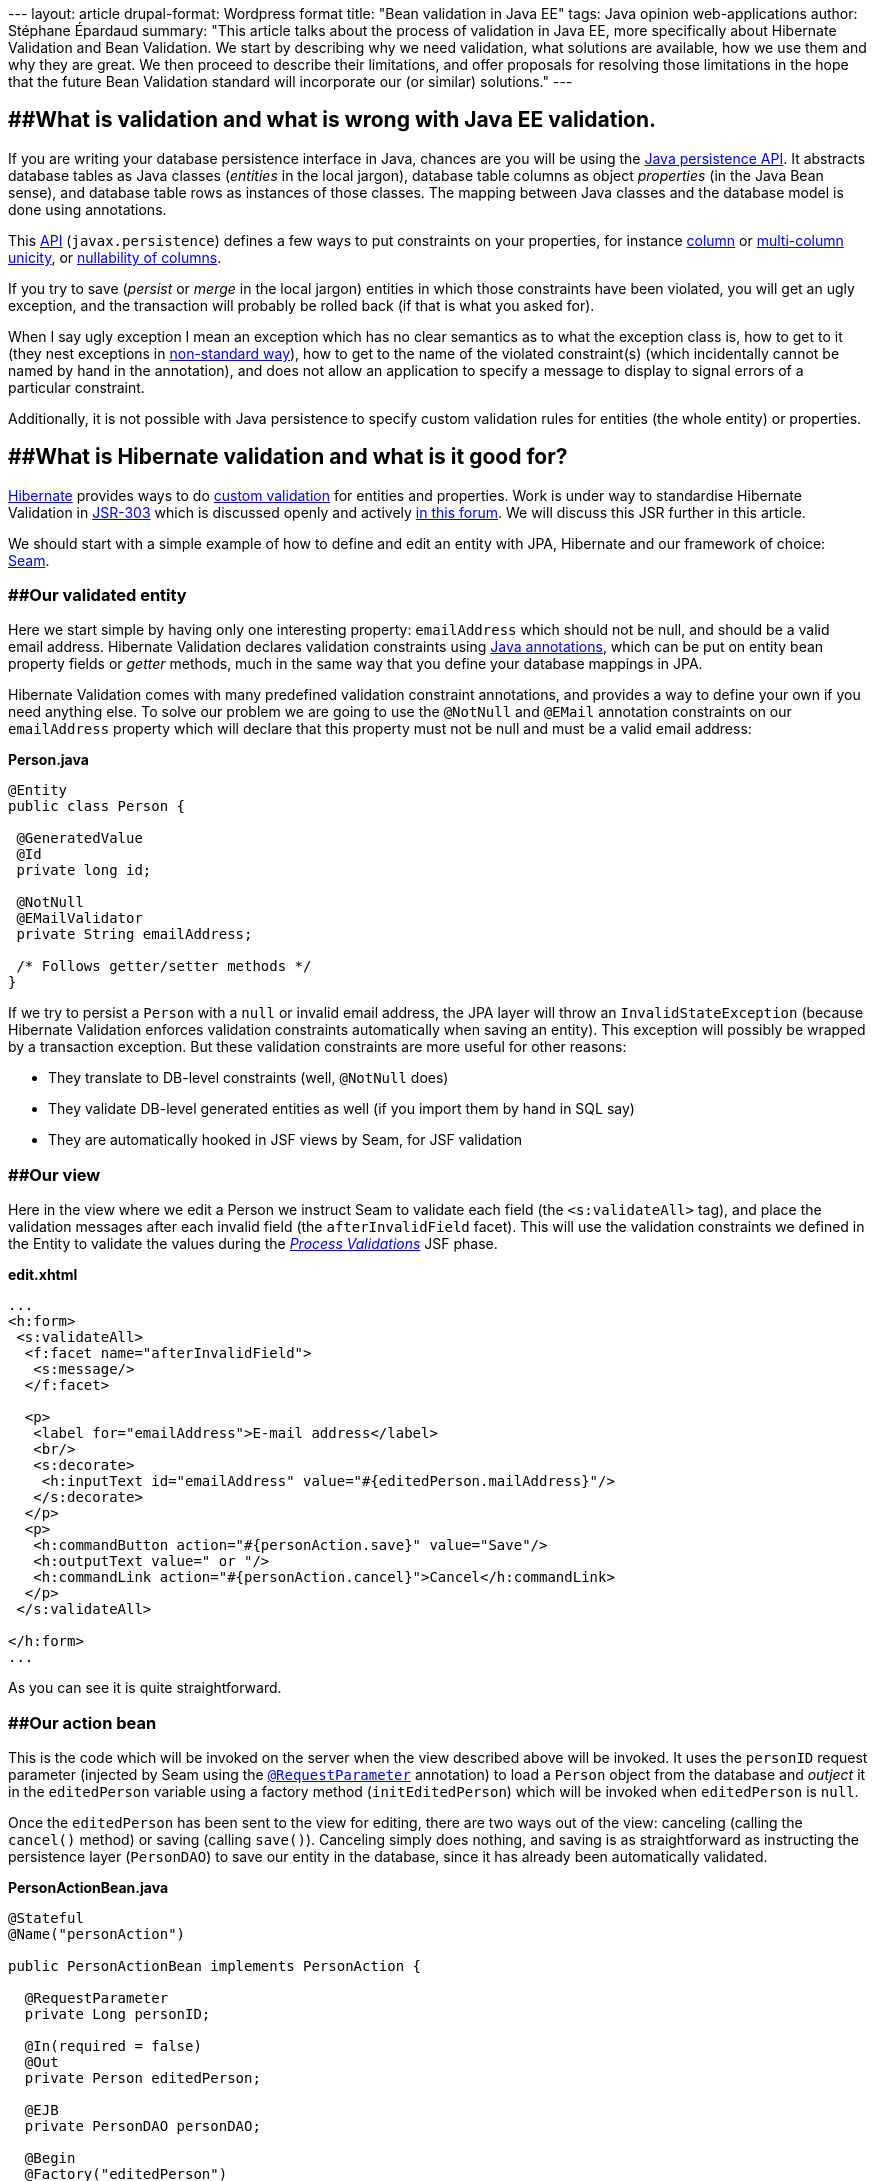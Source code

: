 --- layout: article drupal-format: Wordpress format title: "Bean
validation in Java EE" tags: Java opinion web-applications author:
Stéphane Épardaud summary: "This article talks about the process of
validation in Java EE, more specifically about Hibernate Validation and
Bean Validation. We start by describing why we need validation, what
solutions are available, how we use them and why they are great. We then
proceed to describe their limitations, and offer proposals for resolving
those limitations in the hope that the future Bean Validation standard
will incorporate our (or similar) solutions." ---

== [#Hibernatevalidation-WhatisvalidationandwhatiswrongwithJavaEEvalidation.]####What is validation and what is wrong with Java EE validation.

If you are writing your database persistence interface in Java, chances
are you will be using the
http://java.sun.com/javaee/overview/faq/persistence.jsp[Java persistence
API]. It abstracts database tables as Java classes (_entities_ in the
local jargon), database table columns as object _properties_ (in the
Java Bean sense), and database table rows as instances of those classes.
The mapping between Java classes and the database model is done using
annotations.

This
http://java.sun.com/javaee/5/docs/api/javax/persistence/package-summary.html[API]
(`javax.persistence`) defines a few ways to put constraints on your
properties, for instance
http://java.sun.com/javaee/5/docs/api/javax/persistence/Column.html#unique()[column]
or
http://java.sun.com/javaee/5/docs/api/javax/persistence/UniqueConstraint.html[multi-column
unicity], or
http://java.sun.com/javaee/5/docs/api/javax/persistence/Column.html#nullable()[nullability
of columns].

If you try to save (_persist_ or _merge_ in the local jargon) entities
in which those constraints have been violated, you will get an ugly
exception, and the transaction will probably be rolled back (if that is
what you asked for).

When I say ugly exception I mean an exception which has no clear
semantics as to what the exception class is, how to get to it (they nest
exceptions in
http://download.java.net/jdk7/docs/api/java/sql/SQLException.html#getNextException()[non-standard
way]), how to get to the name of the violated constraint(s) (which
incidentally cannot be named by hand in the annotation), and does not
allow an application to specify a message to display to signal errors of
a particular constraint.

Additionally, it is not possible with Java persistence to specify custom
validation rules for entities (the whole entity) or properties.

== [#Hibernatevalidation-WhatisHibernatevalidationandwhatisitgoodfor%3F]####What is Hibernate validation and what is it good for?

http://www.hibernate.org[Hibernate] provides ways to do
http://www.hibernate.org/412.html[custom validation] for entities and
properties. Work is under way to standardise Hibernate Validation in
http://jcp.org/en/jsr/detail?id=303[JSR-303] which is discussed openly
and actively http://forum.hibernate.org/viewforum.php?f=26[in this
forum]. We will discuss this JSR further in this article.

We should start with a simple example of how to define and edit an
entity with JPA, Hibernate and our framework of choice:
http://www.seamframework.org/[Seam].

=== [#Hibernatevalidation-Ourvalidatedentity]####Our validated entity

Here we start simple by having only one interesting property:
`emailAddress` which should not be null, and should be a valid email
address. Hibernate Validation declares validation constraints using
http://java.sun.com/j2se/1.5.0/docs/guide/language/annotations.html[Java
annotations], which can be put on entity bean property fields or
_getter_ methods, much in the same way that you define your database
mappings in JPA.

Hibernate Validation comes with many predefined validation constraint
annotations, and provides a way to define your own if you need anything
else. To solve our problem we are going to use the `@NotNull` and
`@EMail` annotation constraints on our `emailAddress` property which
will declare that this property must not be null and must be a valid
email address:

*Person.java*

[source,java=nogutter]
----
@Entity
public class Person {

 @GeneratedValue
 @Id
 private long id;

 @NotNull
 @EMailValidator
 private String emailAddress;

 /* Follows getter/setter methods */
}
----

If we try to persist a `Person` with a `null` or invalid email address,
the JPA layer will throw an `InvalidStateException` (because Hibernate
Validation enforces validation constraints automatically when saving an
entity). This exception will possibly be wrapped by a transaction
exception. But these validation constraints are more useful for other
reasons:

* They translate to DB-level constraints (well, `@NotNull` does)
* They validate DB-level generated entities as well (if you import them
by hand in SQL say)
* They are automatically hooked in JSF views by Seam, for JSF validation

=== [#Hibernatevalidation-Ourview]####Our view

Here in the view where we edit a Person we instruct Seam to validate
each field (the `<s:validateAll>` tag), and place the validation
messages after each invalid field (the `afterInvalidField` facet). This
will use the validation constraints we defined in the Entity to validate
the values during the
http://java.sun.com/javaee/5/docs/tutorial/doc/bnaqq.html#bnaqu[_Process
Validations_] JSF phase.

*edit.xhtml*

[source,xml=nogutter]
----
...
<h:form>
 <s:validateAll>
  <f:facet name="afterInvalidField">
   <s:message/>
  </f:facet>

  <p>
   <label for="emailAddress">E-mail address</label>
   <br/>
   <s:decorate>
    <h:inputText id="emailAddress" value="#{editedPerson.mailAddress}"/>
   </s:decorate>
  </p>
  <p>
   <h:commandButton action="#{personAction.save}" value="Save"/>
   <h:outputText value=" or "/>
   <h:commandLink action="#{personAction.cancel}">Cancel</h:commandLink>
  </p>
 </s:validateAll>

</h:form>
...
----

As you can see it is quite straightforward.

=== [#Hibernatevalidation-Ouractionbean]####Our action bean

This is the code which will be invoked on the server when the view
described above will be invoked. It uses the `personID` request
parameter (injected by Seam using the
http://docs.jboss.com/seam/2.0.1.CR1/reference/en/html/annotations.html#d0e15391[`@RequestParameter`]
annotation) to load a `Person` object from the database and _outject_ it
in the `editedPerson` variable using a factory method
(`initEditedPerson`) which will be invoked when `editedPerson` is
`null`.

Once the `editedPerson` has been sent to the view for editing, there are
two ways out of the view: canceling (calling the `cancel()` method) or
saving (calling `save()`). Canceling simply does nothing, and saving is
as straightforward as instructing the persistence layer (`PersonDAO`) to
save our entity in the database, since it has already been automatically
validated.

*PersonActionBean.java*

[source,java=nogutter]
----
@Stateful
@Name("personAction")

public PersonActionBean implements PersonAction {

  @RequestParameter
  private Long personID;

  @In(required = false)
  @Out
  private Person editedPerson;

  @EJB
  private PersonDAO personDAO;

  @Begin
  @Factory("editedPerson")
  private void initEditedPerson(){
    editedPerson = personDAO.findPersonById(personID);
  }

  @End
  public void cancel(){}

  @End
  public void save(){
    personDAO.save(editedPerson);
  }
}
----

== [#Hibernatevalidation-Moreelaboratevalidationusingcustomvalidators]####More elaborate validation using custom validators

Now that the basics about Hibernate Validation have been explained, we
still have to explain two important features: custom validation
constraints, and custom messages.

We have noticed that users using our application were able to save local
email addresses (email addresses which do not contain an `@` or have a
host name with no domain after it). These local email addresses are
widely used in local or private networks, and are perfectly
http://tools.ietf.org/html/rfc2822[valid email addresses], but they
cannot be used outside of those networks, so they cannot be reached
globally, which means we cannot contact those people.

The `@EMail` constraint validation will accept both local and global
email addresses, because they are both valid, which is why these users
have been able to submit those local email addresses. So we have to
define our own validation constraint which will refuse local email
addresses.

This is very easy to do in Hibernate Validation: we have to define a new
annotation (`@NonLocalEmail`) which will be used on our property, and
point to a class responsible for the validation
(`NonLocalEmailValidator`):

*NonLocalEmail.java*

[source,java=nogutter]
----
@Documented
@ValidatorClass(NonLocalEmailValidator.class)
@Target({ ElementType.METHOD, ElementType.FIELD })
@Retention(RetentionPolicy.RUNTIME)
public @interface NonLocalEmail {
  String message() default "{validator.email}";
}
----

There are several points of interest in the previous annotation:

* `@ValidatorClass` is the annotation which points to the validation
class responsible for the validation logic (this annotation is just a
marker: annotations do not contain code).
* `@Target` specifies that this validation constraint can be applied on
fields and methods.
* the `message` property is a standard Hibernate Validation validator
annotation property which will be used by the JSF views in order to
provide a meaningful error message when the validation fails. It can be
overridden by the annotation user, and holds a default value for the
message. The use of curly braces in a message means that the message
should be loaded from a localised
http://download.java.net/jdk7/docs/api/java/util/ResourceBundle.html[resource
bundle] rather than embedding localised messages in the code.

As for the actual class containing the validation logic, we will simply
extend the `EmailValidator` class to add a check on the domain-part of
the email address:

*NonLocalEmailValidator.java*

[source,java=nogutter]
----
public class NonLocalEmailValidator extends EmailValidator
  implements Validator<NonLocalEmail> {

  public void initialize(NonLocalEmail annotation){}

  public void isValid(Object email){
    // null values are validated by other validators
    if(email == null)
      return true;
    boolean validEmail = super.isValid(email);
    // if the address is not even a valid email,
    // it cannot possibly be a valid non-local email
    if(!validEmail)
      return false;
    // now check that it has a domain part
    String emailValue = (String)email;
    // does it have an '@' sign?
    int atIndex = emailValue.indexOf('@');
    if(atIndex == -1)
      return false;
    // does it have a fully qualified domain name after it?
    return emailValue.indexOf('.', atIndex+1) != -1;
  }
}
----

As you can see, all we have to do is implement the `Validator`
interface, and define two methods. The `initialize` method is used if
our validator logic can be parameterised by the constraint annotation,
which is not the case here. The `isValid` method takes a value and
checks whether this value is a valid non-local email address. All very
straightforward and incredibly nice.

== [#Hibernatevalidation-Whatarethelimitations%3F]####What are the limitations?

Now that we hope to have convinced you that Hibernate Validation is the
way to go because it is so nice and allows you to not duplicate your
validation code, we have to admit it has a number of limitations that
we've hit (not _theoretical_ limitations, but limitations that forced us
into duplicating our code and bypassing the automatic validation
integration we've described earlier with Seam).

=== [#Hibernatevalidation-IntegrationwithJPAconstraints]####Integration with JPA constraints

JPA actually comes with several constraints declarations such as:

* `@Column(nullable = false)` which is the JPA _equivalent_ to Hibernate
Validation's `@NotNull`.
* `@Column(unique = true)` which checks for column unicity in the
database and has no Hibernate Validation equivalent.
* `@Table(uniqueConstraints = {@UniqueConstraint(columnNames = {"firstColumn", "secondColumn"})})`
which checks for multi-column unicity in the database and has no
Hibernate Validation equivalent.

The duplication of the "NOT NULL" database constraint between JPA and
Hibernate Validation is not merely unfortunate:

* `@Column(nullable = false)` does not allow us to specify a custom
error message.
* `@Column(nullable = false)` generates a different exception than
Hibernate Validation when attempting to persist an invalid entity.
* `@Column(nullable = false)` is not used by Hibernate Validation or
Seam when checking for invalid values in the view.
* `@NotNull` only generates database-level constraints when using
Hibernate for persistence (which is a moot point currently since
Hibernate Validation is mostly used with Hibernate persistence, but will
become relevant once standardised as
http://jcp.org/en/jsr/detail?id=303[JSR-303])

Furthermore, for the same reasons, unicity constraints defined in JPA
cannot be localised, generate a different exception, and are not used in
Hibernate Validation and Seam. What is worse though is that they cannot
be _replaced_ by an equivalent custom Hibernate Validation constraint
for several practical reasons (API problems we can overcome), and one
more fundamental and implacable reason: unicity can only be checked
reliably while committing the transaction. Indeed, because it depends on
other values in the database, nothing prevents other concurrent
transactions from modifying other values _after_ you've checked manually
for unicity and _before_ you commit your transaction (aside from
locking).

Forgetting the fundamental issue, we've attempted to implement our own
unicity constraint in Hibernate Validation, for sport mainly, and in
order to check if that framework was really capable of providing an
alternative to JPA's unicity constraints.

=== [#Hibernatevalidation-OurattemptatcheckingforunicityinHibernateValidation]####Our attempt at checking for unicity in Hibernate Validation

Let us start simply by adding a single-column unicity constraint to
Hibernate Validation on our entity:

*Person.java*

[source,java=nogutter]
----
@Entity
public class Person {

 ...

 @NotNull         // instead of @Column(nullable = false)
 @Unique          // instead of @Column(unique = true)
 @EMailValidator  // no JPA equivalent
 private String emailAddress;

 ...
}
----

Here is how the `@Unique` annotation would be defined:

*Unique.java*

[source,java=nogutter]
----
@Documented
@ValidatorClass(UnicityValidator.class)
@Target({ ElementType.METHOD, ElementType.FIELD })
@Retention(RetentionPolicy.RUNTIME)
public @interface Unique {
  String message() default "{validator.unique}";
}
----

And here is how we would define the validation class:

*UnicityValidator.java*

[source,java=nogutter]
----
public class UnicityValidator implements Validator<Unique> {

  public void initialize(Unique annotation){}

  public void isValid(Object value){
    // null values are validated by other validators
    if(value == null)
      return true;

    // here we check for unicity by checking if any other entity
    // of the same class holds the same value
    // ... wait a sec ... how do we do that without having
    // the entity and the property we are validating???
    Query query = getEntityManager().createQuery("SELECT count(x) FROM ?? x"
                  + " WHERE x.?? = :value AND x.id != :id LIMIT 1");
    query.setParameter("value", value);
    query.setParameter("id", ??);
    return ((Number)query.getSingleResult()).intValue() == 0;
  }
}
----

As you can see, we only get the value we are validating (a particular
email address), and with only that we simply cannot check for unicity:
we need to know the type of object we are validating, and the particular
property we are checking for unicity.

There are five ways out of this limitation:

* Change `@Unique` into `@UniquePersonEmail` and make the validation
code specific to our particular entity type and property. This is rather
inelegant as it does away with all the genericity we expect of such a
validation constraint.
* Add some parameters to `@Unique` to specify the entity class and
property name so they can be used in the validator class. Using this
annotation would require silly syntax such as
`@Unique(type = Person.class, property = "emailAddress")`, and really
this is inelegant too [#Hibernatevalidation-footback1]##
^link:#Hibernatevalidation-foot1[1]^.
* Give up, but we _http://en.wikiquote.org/wiki/Galaxy_Quest[never give
up]_.
* Extend the Hibernate Validation API to provide us with the required
information. It is fairly easy to extend Hibernate Validation so that
the `Validator.isValid` method takes an extra two parameters (the bean
instance and the property name), which would be enough for our
single-column unicity check.
* Use a bean-level validator. This is a validator which will validate
the entire bean, and as such it will be passed the entire bean instance
in its `isValid` method, so it can access the bean type and properties.
In order to specify the names of the properties which have to be unique
we can simply reuse the
http://java.sun.com/javaee/5/docs/api/javax/persistence/UniqueConstraint.html[@UniqueConstraint]
annotation to specify the sets of unique columns. This has two
downsides: it puts the validation constraint away from the property we
are validating (not _that_ far away, as it stays in the same file), but
more importantly, Seam does not use bean-level validation to validate
entities, so our view will not be validated.

Since we personally dislike the first 3 options, we will discuss the
last two:

* Extending Hibernate Validation to fix single-column unicity
constraints is not enough, because it will not provide us with
multi-column constraints. On the other hand it is necessary if we are to
provide friendly single-column unicity constraints in line with JPA
(even with the duplication).
* Because Seam does not invoke bean-level validation, using bean-level
validation is not the solution either.

So we are left with the option of doing both. Extending Hibernate
Validation to provide more information about the bean and the annotated
property for property-level constraints and extending Seam so that
bean-level validation is executed during the _Process Validations_
lifecycle. Any bean-level validation error messages would be displayed
globally rather than next to the edited field since they cannot be
associated to a particular property.

Our modifications in Hibernate Validation is very straight-forward and
backwards-compatible: we define a subclass of `Validator` called
`ExtendedValidator` which provides us with the appropriate information
when validating:

[source,java=nogutter]
----
public interface ExtendedValidator<A extends Annotation> extends Validator<A> {
  /**
   * Returns true if the given bean's property can be set to the given value
   */
  public boolean isValid(Object bean, String propertyName, Object value);
}
----

This method is then invoked in `ClassValidator` when the validator
happens to implement `ExtendedValidator`. This makes sure that all
previously-defined validators still work. We then have to overload the
`Validator.getPotentialInvalidValues` method with an extra parameter for
the bean instance, which we use in Seam.

In Seam we then still have to invoke bean validation, but this is at
odds with the approach during the _Process Validations_ lifecycle, which
does not set the bean properties but uses
`Validator.getPotentialInvalidValues` to check for validity without
touching the bean instance. Because there is no equivalent _potent_
equivalent to bean-level validation, something deeper has to change.
What then? We're not sure, but we're still working on the solution.

Additionally, it would be really nice if bean-level validation could
specify different error messages for different errors, as well as
specify more than one error (not just returning `false`) and map errors
to property names, so that a bean-level validator could do just as much
as property-level validators.

=== [#Hibernatevalidation-Conditionalandeventbasedvalidation]####Conditional and event-based validation

When we integrated web services in our application, we decided to go
with bean validation all the way, and get rid of all the validation
(validation: not permissions) in the web services frontend. We simply
attempt to use whatever the client gives us and the validating
persistence layer will complain if needed, at which point we can easily
access the error message and format it for the web service client. We
_just_ had to move the validation from the _action beans_ into the
persistence tier.

While this seems like a good idea, our validation is actually more
complex than what we abstracted into the entity beans. In other words,
we got hit by limitations in Hibernate Validation. This includes what
has been described earlier: the lack of bean-level validation in Seam,
its limitations in error reporting and property association, and the
lack of support for unicity constraints in Hibernate Validation.

We also discovered that we had more fundamental problems with
validation: our beans actually have _states_, in the sense than some
properties should be validated differently based on other properties,
thus creating a dependency graph. To give you an example, suppose we add
SMS integration in our system, and users can now be contacted either by
email, SMS, or both, but having neither email nor SMS is invalid. How
can we validate this?

*Person.java*

[source,java=nogutter]
----
@Entity
public class Person {

 ...

 @NotNull // iff phoneNumber is null
 @Unique
 @EMailValidator
 private String emailAddress;

 @NotNull // iff emailAddress is null
 @Unique
 @PhoneNumberValidator
 private String phoneNumber;

 ...
}
----

Clearly with property-level validation there is no way to specify that
one of those can be null if and only if the other is not null. We are
left with bean-level validation, which has several drawbacks:

* Not used by Seam (our view layer)
* Does not give meaningful error messages
* Does not map to properties
* Moves the validation away from the bean where it will end up
out-of-sync with the bean after refactoring
* Introduces code duplication: how many beans do we have where one
property out of several is required?

Not happy with bean-level validation, we set out to declare that we
*need* _conditional_ validation: validation which is enabled or disabled
based on some conditions. Just at the same time, we noticed that there
is a JSR under way to standardise Bean Validation:
http://jcp.org/en/jsr/detail?id=303[JSR-303], so we set out to look at
it and see if it solves our problems.

== [#Hibernatevalidation-BeanValidation%28JSR303%29]####Bean Validation (JSR-303)

http://jcp.org/en/jsr/detail?id=303[JSR-303] is a new JSR which is aimed
at providing a standard way to validate a Java Bean. It is edited by
http://in.relation.to/Bloggers/Emmanuel[Emmanuel Bernard] (author of
Hibernate Validation), and consists mainly in abstracting Hibernate
Validation from its Hibernate dependency so that it can be used to
validate any Java Bean, persistent or not. In a spirit of transparency
and openness, he has opened a
http://forum.hibernate.org/viewforum.php?f=26[forum] where everyone can
give feedback on the JSR as it evolves. We should point out that we
think Emmanuel Bernard is doing great work, not only because we're using
software he wrote, but also because he's doing us all a favour by
standardising Bean Validation, which is something that will prove very
useful once people understand its full potential.

The main differences we see with Hibernate Validation are
http://in.relation.to/Bloggers/BeanValidationSneakPeekPartIIIGroupsAndPartialValidation[validation
groups and partial validation], which provides a way to declare several
"layers" or "sets and subsets" of validation, that can be enabled or
disabled when validating programmatically. The JSR also defines an
entire reflection framework to access the validation constraints at
run-time.

While it may seem that validation groups are what we need, they are
different in that they do not specify the conditions for which those
groups should be enabled or not.

== [#Hibernatevalidation-Conditionalvalidationproposal]####Conditional validation proposal

We http://forum.hibernate.org/viewtopic.php?p=2381895#2381895[proposed]
a framework for conditional validation which provides several types of
conditions:

* http://en.wikipedia.org/wiki/Unified_Expression_Language[Unified
Expression Language] (UEL) conditions
* Validation Annotations conditions
* Programmatic conditions

Validation conditions are referred to by name in validation constraints
that want to depend on those conditions. For example, the
`@NotNull(validationConditions={"admin"})` validation constraint is only
enabled iff the `admin` validation condition is true.

=== [#Hibernatevalidation-Validationconditiononbooleanvalue]####Validation condition on boolean value

Validation conditions are then defined in various flavours, depending on
the condition they are checking. The most simple example is the
`@ValidationConditionOnTrue` which defines a validation condition on a
bean property which evaluates to `true`:

*@ValidationConditionOnTrue*

[source,java=nogutter]
----
public class User {

  // simple check for admin user
  @ValidationConditionOnTrue(name = "admin")
  private boolean admin;

  // sometimes it can be more complicated
  private List<Permission> permissions = new ArrayList<Permission>();

  @ValidationConditionOnTrue(name = "admin")
  public boolean hasAdminPermission(){
    for(Permission p : permissions)
      if(p.isAdmin())
        return true;
    return false;
  }

  // now that we have defined two ways that the validation condition "admin"
  // could be true, we can use it

  // we require administrators to have a valid email address. other users may
  // have one too, but it is not required.
  @NotNull(validationConditions = {"admin"})
  @Email
  private String emailAddress;
}
----

=== [#Hibernatevalidation-Validationconditiononexpression]####Validation condition on expression

Now that we are familiar with the difference between referencing and
defining a validation condition, let us look at more complex validation
conditions, such as the `@ValidationConditionOnUEL` which defines a
validation condition based on a
http://en.wikipedia.org/wiki/Unified_Expression_Language[Unified
Expression Language] (UEL) expression. This is very useful for checks on
properties located anywhere within the bean, multiple properties, or
even sub-properties. With this we can accomplish our minimum requirement
of having at least one of the `postAddress` or `emailAddress` properties
set:

*@ValidationConditionOnUEL*

[source,java=nogutter]
----
public class User {

  // we want emailAddress to be set if postAddress isn't set
  @NotNull(validationConditions = {"noPostAddress"})
  @Email
  // define a validation condition true if emailAddress is not set
  @ValidationConditionOnUEL(name = "noEmailAddress", uel = "emailAddress == null")
  private String emailAddress;

  // we want postAddress to be set if emailAddress isn't set
  @NotNull(validationConditions = {"noEmailAddress"})
  @Valid
  // define a validation condition true if postAddress is not set
  @ValidationConditionOnUEL(name = "noPostAddress", uel = "postAddress == null")
  private Address postAddress;

}
----

Note that since the UEL expression has access to the whole bean, it does
not matter really whether the validation condition is placed on a
property or on the bean itself. It is simply a matter of style and we
prefer to have them located near their _source_, but naturally, should
an UEL expression reference several properties, we would place the
validation condition definition on the bean for clarity.

=== [#Hibernatevalidation-Validationconditiononothervalidators]####Validation condition on other validators

We still have one more type of validation condition to see: a validation
condition which depends on the success or failure of other validation.
In the previous example, we've used `null` checks in UEL, but we also
defined `@NotNull` validation constraints. We would like to be able to
reuse those constraints so say "validation this property iff this
property failed to validate, or succeeded in validating". Because Java
Annotations are so limited, we must resort to referencing those
validation constraints by name, which we then must assign. Let us
redefine the previous example with this new validation condition:

*@ValidationConditionOnValue*

[source,java=nogutter]
----
public class User {

  // we want emailAddress to be set if postAddress isn't set
  @NotNull(name = "nullEmailAddress", validationConditions = {"noPostAddress"})
  @Email
  // define a validation condition true if nullPostAddress fails to validate
  @ValidationConditionOnValue(name = "noEmailAddress",
                              failedValidators = {"nullPostAddress"})
  private String emailAddress;

  // we want postAddress to be set if emailAddress isn't set
  @NotNull(name = "nullPostAddress", validationConditions = {"noEmailAddress"})
  @Valid
  // define a validation condition true if nullEmailAddress fails to validate
  @ValidationConditionOnValue(name = "noPostAddress",
                              failedValidators = {"nullEmailAddress"})
  private Address postAddress;

}
----

Using this last type of validation condition we can even define some
_dependency_: validation which does not make sense if a required
validator already failed. In the complex validation required by postal
addresses, we want to validate the country code and the post code. But
the post code *depends* on the street and country code, so in order for
its validation to be meaningful, we must make sure that the street and
country codes have already been validated:

*@ValidationConditionOnValue dependency*

[source,java=nogutter]
----
public class Address {

  @NotEmpty(name = "setStreet")
  private String street;

  @NotNull(name = "setCountryCode")
  @ValidCountryCode(name = "validCountryCode")
  private String countryCode;

  @NotNull
  @ValidPostCode(validationConditions = {"validStreetAndCountryCode"})
  @ValidationConditionOnValue(name = "validStreetAndCountryCode",
                              validators = {"setStreet",
                                            "setCountryCode",
                                            "validCountryCode"})
  private String postCode;

}
----

Note that this previous example only makes sense if `Validator` is fixed
so as to include the whole bean instance even for property validation,
otherwise the `@ValidPostCode` cannot access the `street` and
`countryCode` properties.

Also note that while we would like in some cases to actually include the
validation condition's definition in the validation constraints
themselves (for instance `@NotNull(uel = "otherProperty == null")`), it
is probably better practice to differentiate condition validation
_references_ and _definitions_ so that one definition can be reused in
multiple references. Due to the lack of inheritance in annotations, all
validation annotations will be required to support two attributes more
than the current `message` attribute:
`String[] validationConditions : default {`} and
`String name : default ""`. This is unfortunate, but we don't see any
better alternative.

=== [#Hibernatevalidation-ValidationEvents]####Validation Events

Sometimes it is not enough to support these conditions, and we would
like to condition the validation based on some _external_ event outside
the scope of the bean itself. For instance, in JPA — which is where
Hibernate Validation is applied right now —, we would often like to
validate a bean when it is inserted, updated, or before it is deleted.
This would then be based on JPA events such as `ON_INSERT`, `ON_UPDATE`,
`ON_DELETE` corresponding to the underlying operation done on the entity
bean.

Sometimes we also have expensive validation that we would like to only
trigger when its costs has to be paid: when the value being checked has
changed. For instance when we want to validate an entire collection of
entities, we would like to only validate it when that collection has
changed. Or to get back to our previous example of postal address
validation, we would want to validate the whole address only if any of
its property has changed. This can be seen as an additional event in JPA
which we can name `ON_CHANGE`. The validation framework would then be
responsible for checking whether the persisted value differs from the
validated value, and trigger the validation only if they differ.

*Validation Events*

[source,java=nogutter]
----
@ValidationConditionOnEvent(name = "changed", events = {ValidationEvent.ON_CHANGE})
public class Address {

  @NotEmpty(name = "setStreet", validationConditions = {"changed"})
  private String street;

  @NotNull(name = "setCountryCode", validationConditions = {"changed"})
  @ValidCountryCode(name = "validCountryCode", validationConditions = {"changed"})
  private String countryCode;

  @NotNull(validationConditions = {"changed"})
  @ValidPostCode(validationConditions = {"validStreetAndCountryCode", "changed"})
  @ValidationConditionOnValue(name = "validStreetAndCountryCode",
                              validators = {"setStreet",
                                            "setCountryCode",
                                            "validCountryCode"})
  private String postCode;

}
----

We can see from this previous example that we might need some sort of
default validation group which would apply to the whole bean or each
validation constraint.

Here is an other illustration:

*Validation Events 2*

[source,java=nogutter]
----
// define a condition true when we are going to delete this entity
@ValidationConditionOnEvent(name = "deleted", events = {ValidationEvent.ON_DELETE})
public class User {

  // we want to pay the expensive validation of this collection only when it changes
  @CheckJobs(validationConditions = {"changedJobs"})
  @ValidationConditionOnEvent(name = "changedJobs", events = {ValidationEvent.ON_CHANGE})
  private List<Job> runningJobs = new ArrayList<Job>();

  // we can only delete this entity if it has no more running jobs
  @AssertTrue(validationConditions = {"deleted"})
  public boolean hasNoRunningJobs(){
    return runningJobs.size() == 0;
  }
}
----

=== [#Hibernatevalidation-Semantics]####Semantics

Basically because a validation check (running a validator's `isValid`)
method should be side-effect-free, we can take the simplistic view that
during validation we can run every validator, and once we have
determined which ones failed with what error messages, and which ones
passed, we then proceed to check whether the failed ones were
meaningful. They are meaningful if their validation conditions evaluate
to true. They could all be resolved at this phase (including the tricky
`@ValidationConditionOnValue`).

In order to be more efficient though, we should attempt to only run
validators whose validation conditions evaluate to true. This is very
straightforward in the cases of `@ValidationConditionOnTrue`,
`@ValidationConditionOnUEL` and `@ValidationConditionOnEvent`. For
`@ValidationConditionOnValue`, which depends on other validators'
success or failure, we can attempt to run the referenced validators
lazily, unless we get into a dependency loop (which is valid: look at
our previous example of requiring at least one of email or postal
addresses), in which case we can start resolving the loop by running
validators as described previously, since they are supposed to be
without side-effect, and validation failures are only meaningful if they
pass the validation condition later on.

Implementing `@ValidationConditionOnEvent` would required a pluggable
validation condition from JPA, which could instruct us of the current
operation on the bean (insert, update, delete) that triggered the
validation. The `ON_CHANGE` condition event would simply fetch the value
currently persisted and use Java equality to check for any change in the
value.

== [#Hibernatevalidation-JPA2.0%28JSR317%29]####JPA 2.0 (JSR-317)

JPA is set for another major revision through the
http://jcp.org/en/jsr/detail?id=317[JSR-317]. We can only hope that some
consistency will be included with Bean Validation (JSR-303) so that our
gripes with unicity constraints as well as clear semantics for
validation exceptions will be resolved.

[#Hibernatevalidation-foot1]## +
^link:#Hibernatevalidation-footback1[1]^: I really wonder why the
http://download.java.net/jdk7/docs/api/java/lang/annotation/Annotation.html[Annotation]
_reification_ (reflection) of the annotation instance does not include
pointers to the annotated object such as its type and value. Perhaps a
question to ask the http://groups.csail.mit.edu/pag/jsr308/[new
annotation JSR] project.

== [#Hibernatevalidation-Author]####About the author

_mailto:stephane%20_at-this-fine-place_%20lunatech.com[Stéphane
Épardaud] is a senior software developer at Lunatech Research. Although
comments are disabled on this blog, he encourages you to send him
comments by mail, corrections as well as opinions. Feedback is valued. +
_
